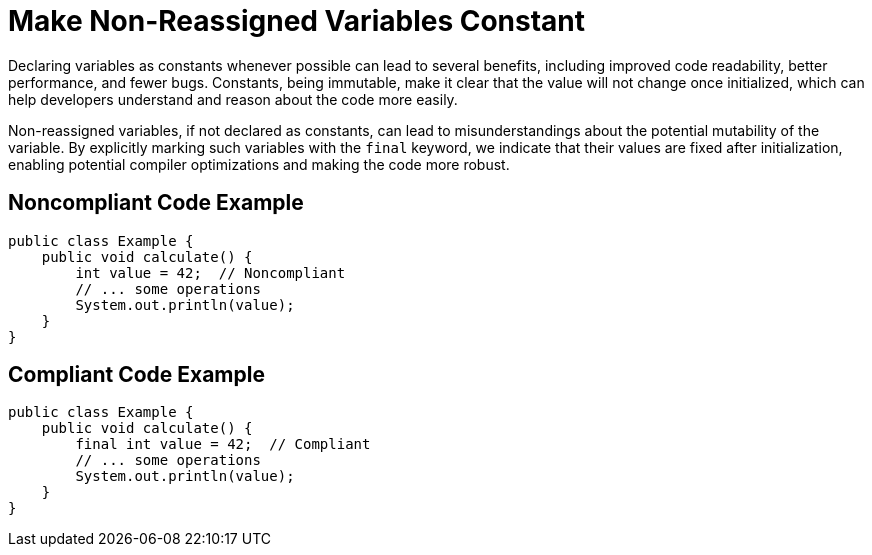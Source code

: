 = Make Non-Reassigned Variables Constant

Declaring variables as constants whenever possible can lead to several benefits, including improved code readability, better performance, and fewer bugs. Constants, being immutable, make it clear that the value will not change once initialized, which can help developers understand and reason about the code more easily.

Non-reassigned variables, if not declared as constants, can lead to misunderstandings about the potential mutability of the variable. By explicitly marking such variables with the `final` keyword, we indicate that their values are fixed after initialization, enabling potential compiler optimizations and making the code more robust.

== Noncompliant Code Example

```java
public class Example {
    public void calculate() {
        int value = 42;  // Noncompliant
        // ... some operations
        System.out.println(value);
    }
}
```

== Compliant Code Example

```java
public class Example {
    public void calculate() {
        final int value = 42;  // Compliant
        // ... some operations
        System.out.println(value);
    }
}
```